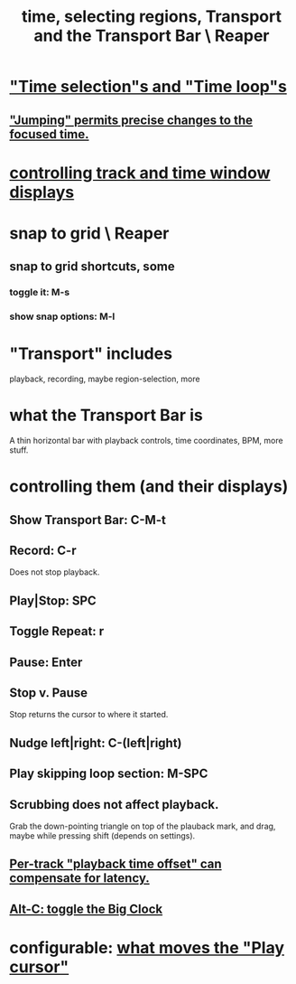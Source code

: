 :PROPERTIES:
:ID:       f82d4359-a8bb-4b88-b00d-4e9b3d924725
:END:
#+title: time, selecting regions, Transport and the Transport Bar \ Reaper
* [[id:b591f5ba-4b9b-4b03-aa83-29e03142cc0d]["Time selection"s and "Time loop"s]]
** [[id:ca29c093-1145-4d9f-b7db-73efe925f947]["Jumping" permits precise changes to the focused time.]]
* [[id:3475dab5-d962-4e99-bd66-8d841d7475a0][controlling track and time window displays]]
* snap to grid \ Reaper
** snap to grid shortcuts, some
   :PROPERTIES:
   :ID:       936db8cf-4d63-4b5e-869b-516466082bcc
   :END:
*** toggle it: M-s
*** show snap options: M-l
* "Transport" includes
  playback, recording, maybe region-selection, more
* what the Transport Bar is
  A thin horizontal bar with playback controls,
  time coordinates, BPM, more stuff.
* controlling them (and their displays)
** Show Transport Bar: C-M-t
** Record: C-r
   Does not stop playback.
** Play|Stop: SPC
** Toggle Repeat: r
** Pause: Enter
** Stop v. Pause
   Stop returns the cursor to where it started.
** Nudge left|right: C-(left|right)
** Play skipping loop section: M-SPC
** Scrubbing does not affect playback.
   :PROPERTIES:
   :ID:       6114e6e3-45f8-4d60-81a1-daaaae10c02a
   :END:
   Grab the down-pointing triangle on top of the plauback mark,
   and drag, maybe while pressing shift (depends on settings).
** [[id:92b5113c-231a-4135-916d-d8e809c81b41][Per-track "playback time offset" can compensate for latency.]]
** [[id:c919ece3-e39d-4c7c-8179-acb9a71d2eb6][Alt-C: toggle the Big Clock]]
* configurable: [[id:7561c9ad-d766-4fae-8475-9c6c5947b88f][what moves the "Play cursor"]]
